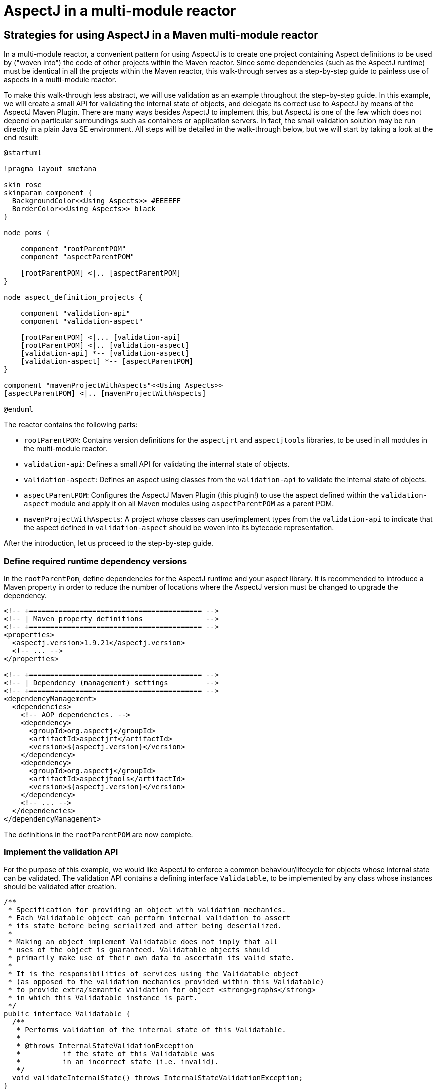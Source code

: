 # AspectJ in a multi-module reactor
:imagesdir: ../images

## Strategies for using AspectJ in a Maven multi-module reactor

In a multi-module reactor, a convenient pattern for using AspectJ is to create one project containing Aspect definitions
to be used by ("woven into") the code of other projects within the Maven reactor. Since some dependencies (such as the
AspectJ runtime) must be identical in all the projects within the Maven reactor, this walk-through serves as a
step-by-step guide to painless use of aspects in a multi-module reactor.

To make this walk-through less abstract, we will use validation as an example throughout the step-by-step guide. In this
example, we will create a small API for validating the internal state of objects, and delegate its correct use to
AspectJ by means of the AspectJ Maven Plugin. There are many ways besides AspectJ to implement this, but AspectJ is one
of the few which does not depend on particular surroundings such as containers or application servers. In fact, the
small validation solution may be run directly in a plain Java SE environment. All steps will be detailed in the
walk-through below, but we will start by taking a look at the end result:

[plantuml,multimodule_ajc]
----
@startuml

!pragma layout smetana

skin rose
skinparam component {
  BackgroundColor<<Using Aspects>> #EEEEFF
  BorderColor<<Using Aspects>> black
}

node poms {

    component "rootParentPOM"
    component "aspectParentPOM"

    [rootParentPOM] <|.. [aspectParentPOM]
}

node aspect_definition_projects {

    component "validation-api"
    component "validation-aspect"

    [rootParentPOM] <|... [validation-api]
    [rootParentPOM] <|.. [validation-aspect]
    [validation-api] *-- [validation-aspect]
    [validation-aspect] *-- [aspectParentPOM]
}

component "mavenProjectWithAspects"<<Using Aspects>>
[aspectParentPOM] <|.. [mavenProjectWithAspects]

@enduml
----

The reactor contains the following parts:

  * `rootParentPOM`: Contains version definitions for the `aspectjrt` and `aspectjtools` libraries, to be used in all
    modules in the multi-module reactor.

  * `validation-api`: Defines a small API for validating the internal state of objects.

  * `validation-aspect`: Defines an aspect using classes from the `validation-api` to validate the internal state of
    objects.

  * `aspectParentPOM`: Configures the AspectJ Maven Plugin (this plugin!) to use the aspect defined within the
    `validation-aspect` module and apply it on all Maven modules using `aspectParentPOM` as a parent POM.

  * `mavenProjectWithAspects`: A project whose classes can use/implement types from the `validation-api` to indicate
    that the aspect defined in `validation-aspect` should be woven into its bytecode representation.

After the introduction, let us proceed to the step-by-step guide.

### Define required runtime dependency versions

In the `rootParentPom`, define dependencies for the AspectJ runtime and your aspect library. It is recommended to
introduce a Maven property in order to reduce the number of locations where the AspectJ version must be changed to
upgrade the dependency.

[source,xml]
----
<!-- +========================================= -->
<!-- | Maven property definitions               -->
<!-- +========================================= -->
<properties>
  <aspectj.version>1.9.21</aspectj.version>
  <!-- ... -->
</properties>

<!-- +========================================= -->
<!-- | Dependency (management) settings         -->
<!-- +========================================= -->
<dependencyManagement>
  <dependencies>
    <!-- AOP dependencies. -->
    <dependency>
      <groupId>org.aspectj</groupId>
      <artifactId>aspectjrt</artifactId>
      <version>${aspectj.version}</version>
    </dependency>
    <dependency>
      <groupId>org.aspectj</groupId>
      <artifactId>aspectjtools</artifactId>
      <version>${aspectj.version}</version>
    </dependency>
    <!-- ... -->
  </dependencies>
</dependencyManagement>
----

The definitions in the `rootParentPOM` are now complete.

### Implement the validation API

For the purpose of this example, we would like AspectJ to enforce a common behaviour/lifecycle for objects whose
internal state can be validated. The validation API contains a defining interface `Validatable`, to be implemented by
any class whose instances should be validated after creation.

[source,java]
----
/**
 * Specification for providing an object with validation mechanics.
 * Each Validatable object can perform internal validation to assert
 * its state before being serialized and after being deserialized.
 *
 * Making an object implement Validatable does not imply that all
 * uses of the object is guaranteed. Validatable objects should
 * primarily make use of their own data to ascertain its valid state.
 *
 * It is the responsibilities of services using the Validatable object
 * (as opposed to the validation mechanics provided within this Validatable)
 * to provide extra/semantic validation for object <strong>graphs</strong>
 * in which this Validatable instance is part.
 */
public interface Validatable {
  /**
   * Performs validation of the internal state of this Validatable.
   *
   * @throws InternalStateValidationException
   *          if the state of this Validatable was
   *          in an incorrect state (i.e. invalid).
   */
  void validateInternalState() throws InternalStateValidationException;
}
----

Following the definition of a custom `InternalStateValidationException` extending `IllegalStateException`, the small
`validation-api` module is complete:

[source,java]
----
/**
 * Exception indicating problems occurred when validating a Validatable instance.
 */
public class InternalStateValidationException extends IllegalStateException {
  /**
   * Constructs an InternalStateValidationException with the specified detail message.
   * A detail message is a String that describes this particular exception.
   *
   * @param message the String that contains a detailed message
   */
  public InternalStateValidationException(final String message) {
    super(message);
  }
}
----

Assuming that the `rootParentPOM` contains common build definitions which should be applied to the `validation-api`
module, we should remember to assign the `rootParentPOM` as its parent.

In this brief example, we explore no reason to connect the `validation-api` to a parent - but in real life
configurations such as licensing, coverage, code style, etc. are frequently configured and maintained
only in one POM - the `rootParentPOM`.

### Implement the validation aspect

Now that our tiny validation API is complete, it is time to implement its corresponding aspect. This happens in the
`validation-aspect` module, which must import the `validation-api` as a dependency in its POM. It is also important,
that the `validation-aspect` module assigns its POM parent to `rootParentPOM`, since we want to use the AspectJ
dependencies managed in the parent. The POM bits of the `validation-aspect` project are shown below:

[source,xml,subs="attributes,verbatim"]
----
<!-- +========================================= -->
<!-- | Define the Parent POM                    -->
<!-- +========================================= -->
<parent>
  <groupId>some.group.id</groupId>
  <artifactId>rootParentPOM</artifactId>
  <version>1.0.0-SNAPSHOT</version>
</parent>

<!-- +========================================= -->
<!-- | Dependency (management) settings         -->
<!-- +========================================= -->
<dependencies>
  <dependency>
    <groupId>some.group.id</groupId>
    <artifactId>validation-api</artifactId>
    <version>1.0.0-SNAPSHOT</version>
  </dependency>
  <dependency>
    <groupId>org.aspectj</groupId>
    <artifactId>aspectjrt</artifactId>
  </dependency>
</dependencies>

<!-- +========================================= -->
<!-- | Build settings                           -->
<!-- +========================================= -->
<build>
  <plugins>
    <plugin>
      <groupId>{project-groupId}</groupId>
      <artifactId>aspectj-maven-plugin</artifactId>
      <version>{project-version}</version>
      <configuration>
        <complianceLevel>8</complianceLevel>
      </configuration>
      <executions>
        <execution>
          <id>compile-with-aspectj</id>
          <goals>
            <goal>compile</goal>
            <goal>test-compile</goal>
          </goals>
        </execution>
      </executions>
      <dependencies>
        <dependency>
          <groupId>org.aspectj</groupId>
          <artifactId>aspectjtools</artifactId>
          <version>${aspectj.version}</version>
        </dependency>
      </dependencies>
    </plugin>
  </plugins>
</build>
----

Besides including the correct parent POM and the required dependencies on `aspectjrt` and `validation-api`, the
`validation-aspect` POM must also configure `aspectj-maven-plugin` to perform AspectJ compilation.

Note that `aspectjtools` should be included as a plugin dependency for `aspectj-maven-plugin` to ensure that the same
version of AspectJ is used during compilation and runtime.

The aspect implementation itself may appear somewhat complex, despite only having a single active method. The crucial
method call is `validatable.validateInternalState();`, which appears towards the end of method
`performValidationAfterCompoundConstructor`. This is the place, where this Aspect invokes the method from the validation
API, and therefore lets the object validate its internal state.

The other two methods in the aspect are placeholders for two pointcut expressions defining exactly when the advice
should be triggered. In this example, we want to invoke validation after any constructor other than a default
constructor is called.

Why would you not want to perform validation after a default constructor is called? Consider the lifecycle for
frameworks which create an object instance by calling the default constructor of a class, followed by populating its
internal state (i.e. its private members) using reflection. Some such frameworks include JAXB and JPA, implying that
validation cannot be performed immediately after a default constructor has been run since the state of the object is
still empty.

The aspect is implemented as a standard Java class using AspectJ annotations, as shown below:

[source,java]
----
/**
 * The aspect enforcing validity on a class implementing Validatable (i.e. Entities).
 * This aspect should be fired immediately after a non-default constructor is invoked,
 * and is intended to run as a singleton.
 * <p>
 * Validation should be run only once, and only after the constructor of the ultimate
 * created instance is run (default AspectJ behaviour is to run the Aspect after any
 * constructor within the inheritance hierarchy is executed [i.e. after constructors
 * in superclasses are run, within the constructor of subtypes]).
 */
@Aspect
public class ValidationAspect {
  // Our log
  private static final Logger log = LoggerFactory.getLogger(ValidationAspect.class);

  /**
   * Pointcut defining a default constructor within any class.
   */
  @Pointcut("initialization(*.new())")
  void anyDefaultConstructor() {}

  /**
   * Defines a Pointcut for any constructor in a class implementing Validatable -
   * except default constructors (i.e. those having no arguments).
   *
   * @param joinPoint    The currently executing joinPoint.
   * @param aValidatable The Validatable instance just created.
   */
  @Pointcut(
    value = "initialization(se.jguru.nazgul.tools.validation.api.Validatable+.new(..)) "
      + "&& this(aValidatable) "
      + "&& !anyDefaultConstructor()", argNames = "joinPoint, aValidatable"
  )
  void anyNonDefaultConstructor(final JoinPoint joinPoint, final Validatable aValidatable) {}

  /**
   * Validation aspect, performing its job after calling any constructor except
   * non-private default ones (having no arguments).
   *
   * @param joinPoint   The currently executing joinPoint.
   * @param validatable The validatable instance just created.
   * @throws InternalStateValidationException if the validation of the validatable failed.
   */
  @AfterReturning(value = "anyNonDefaultConstructor(joinPoint, validatable)", argNames = "joinPoint, validatable")
  public void performValidationAfterCompoundConstructor(final JoinPoint joinPoint, final Validatable validatable)
    throws InternalStateValidationException
  {

    if (log.isDebugEnabled()) {
      log.debug("Validating instance of type [" + validatable.getClass().getName() + "]");
    }

    if (joinPoint.getStaticPart() == null) {
      log.warn("Static part of join point was null for validatable of type: "
                 + validatable.getClass().getName(), new IllegalStateException());
      return;
    }

    // Ignore calling validateInternalState when we execute constructors in
    // any class but the concrete Validatable class.
    final ConstructorSignature sig = (ConstructorSignature) joinPoint.getSignature();
    final Class<?> constructorDefinitionClass = sig.getConstructor().getDeclaringClass();

    if (validatable.getClass() == constructorDefinitionClass) {
      // Now fire the validateInternalState method.
      validatable.validateInternalState();
    }
    else {
      log.debug("Ignored firing validatable for constructor defined in ["
                  + constructorDefinitionClass.getName() + "] and Validatable of type ["
                  + validatable.getClass().getName() + "]");
    }
  }
}
----

### Include aspects into `aspectParentPOM`

The last piece of the AspectJ plugin puzzle is the inclusion of our validation aspect into the standard build cycle,
which is performed within the `aspectParentPOM` module. The `aspectParentPOM` must therefore include a dependency on the
`validation-aspect` project, and use the `rootParentPOM` as a parent.

[source,xml,subs="attributes,verbatim"]
----
<!-- +========================================= -->
<!-- | Define the Parent POM                    -->
<!-- +========================================= -->
<parent>
  <groupId>some.group.id</groupId>
  <artifactId>rootParentPOM</artifactId>
  <version>1.0.0-SNAPSHOT</version>
</parent>

<!-- +========================================= -->
<!-- | Dependency (management) settings         -->
<!-- +========================================= -->
<dependencyManagement>
  <dependencies>
    <dependency>
      <groupId>some.group.id</groupId>
      <artifactId>validation-aspect</artifactId>
      <version>1.0.0-SNAPSHOT</version>
    </dependency>
  </dependencies>
</dependencyManagement>

<dependencies>
  <!-- Include AOP dependencies -->
  <dependency>
    <groupId>some.group.id</groupId>
    <artifactId>validation-aspect</artifactId>
  </dependency>
  <dependency>
    <groupId>org.aspectj</groupId>
    <artifactId>aspectjrt</artifactId>
  </dependency>
</dependencies>

<!-- +========================================= -->
<!-- | Build settings                           -->
<!-- +========================================= -->
<build>
  <plugins>
    <plugin>
      <groupId>{project-groupId}</groupId>
      <artifactId>aspectj-maven-plugin</artifactId>
      <version>{project-version}</version>
      <configuration>
        <complianceLevel>8</complianceLevel>
        <aspectDirectory>src/main/aspect</aspectDirectory>
        <testAspectDirectory>src/test/aspect</testAspectDirectory>
        <XaddSerialVersionUID>true</XaddSerialVersionUID>
        <showWeaveInfo>true</showWeaveInfo>
        <aspectLibraries>
          <aspectLibrary>
            <groupId>some.group.id</groupId>
            <artifactId>validation-aspect</artifactId>
          </aspectLibrary>
        </aspectLibraries>
      </configuration>
      <executions>
        <execution>
          <id>compile-with-aspectj</id>
          <goals>
            <goal>compile</goal>
            <goal>test-compile</goal>
          </goals>
        </execution>
      </executions>
      <dependencies>
        <dependency>
          <groupId>org.aspectj</groupId>
          <artifactId>aspectjtools</artifactId>
          <version>${aspectj.version}</version>
        </dependency>
      </dependencies>
    </plugin>
  </plugins>
</build>
----

For all modules using the `aspectParentPOM` as their parent, the validation aspect will be woven into all classes
implementing `Validatable`. This means, you can perform automatic AspectJ-driven validation in objects inside or outside
any container.
